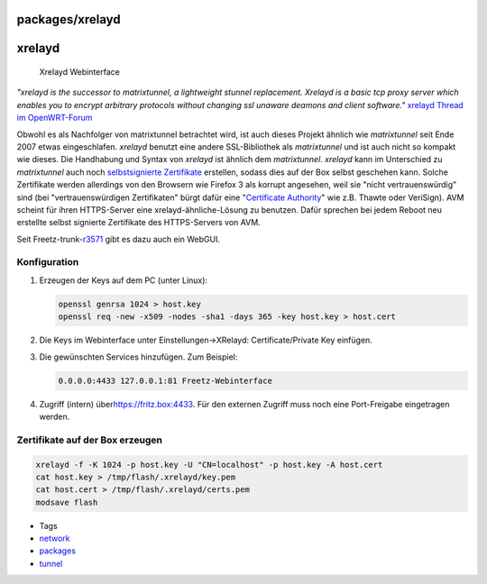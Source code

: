 packages/xrelayd
================
xrelayd
=======

.. figure:: /screenshots/203.png
   :alt: Xrelayd Webinterface

   Xrelayd Webinterface

*"xrelayd is the successor to matrixtunnel, a lightweight stunnel
replacement. Xrelayd is a basic tcp proxy server which enables you to
encrypt arbitrary protocols without changing ssl unaware deamons and
client software."* `​xrelayd Thread im
OpenWRT-Forum <http://forum.openwrt.org/viewtopic.php?id=12338>`__

Obwohl es als Nachfolger von matrixtunnel betrachtet wird, ist auch
dieses Projekt ähnlich wie *matrixtunnel* seit Ende 2007 etwas
eingeschlafen. *xrelayd* benutzt eine andere SSL-Bibliothek als
*matrixtunnel* und ist auch nicht so kompakt wie dieses. Die Handhabung
und Syntax von *xrelayd* ist ähnlich dem *matrixtunnel*. *xrelayd* kann
im Unterschied zu *matrixtunnel* auch noch `​selbstsignierte
Zertifikate <http://en.wikipedia.org/wiki/Self-signed_certificate>`__
erstellen, sodass dies auf der Box selbst geschehen kann. Solche
Zertifikate werden allerdings von den Browsern wie Firefox 3 als korrupt
angesehen, weil sie "nicht vertrauenswürdig" sind (bei
"vertrauenswürdigen Zertifikaten" bürgt dafür eine "`​Certificate
Authority <http://de.wikipedia.org/wiki/Zertifizierungsstelle>`__" wie
z.B. Thawte oder VeriSign). AVM scheint für ihren HTTPS-Server eine
xrelayd-ähnliche-Lösung zu benutzen. Dafür sprechen bei jedem Reboot neu
erstellte selbst signierte Zertifikate des HTTPS-Servers von AVM.

Seit Freetz-trunk-\ `r3571 </changeset/3571>`__ gibt es dazu auch ein
WebGUI.

.. _Konfiguration:

Konfiguration
-------------

#. Erzeugen der Keys auf dem PC (unter Linux):

   .. code:: wiki

      openssl genrsa 1024 > host.key
      openssl req -new -x509 -nodes -sha1 -days 365 -key host.key > host.cert

#. Die Keys im Webinterface unter Einstellungen→XRelayd:
   Certificate/Private Key einfügen.

3. Die gewünschten Services hinzufügen. Zum Beispiel:

   .. code:: wiki

      0.0.0.0:4433 127.0.0.1:81 Freetz-Webinterface

4. Zugriff (intern) über
   `​https://fritz.box:4433 <https://fritz.box:4433>`__. Für den
   externen Zugriff muss noch eine Port-Freigabe eingetragen werden.

.. _ZertifikateaufderBoxerzeugen:

Zertifikate auf der Box erzeugen
--------------------------------

.. code:: wiki

   xrelayd -f -K 1024 -p host.key -U "CN=localhost" -p host.key -A host.cert
   cat host.key > /tmp/flash/.xrelayd/key.pem
   cat host.cert > /tmp/flash/.xrelayd/certs.pem
   modsave flash

-  Tags
-  `network </tags/network>`__
-  `packages <../packages.html>`__
-  `tunnel </tags/tunnel>`__
